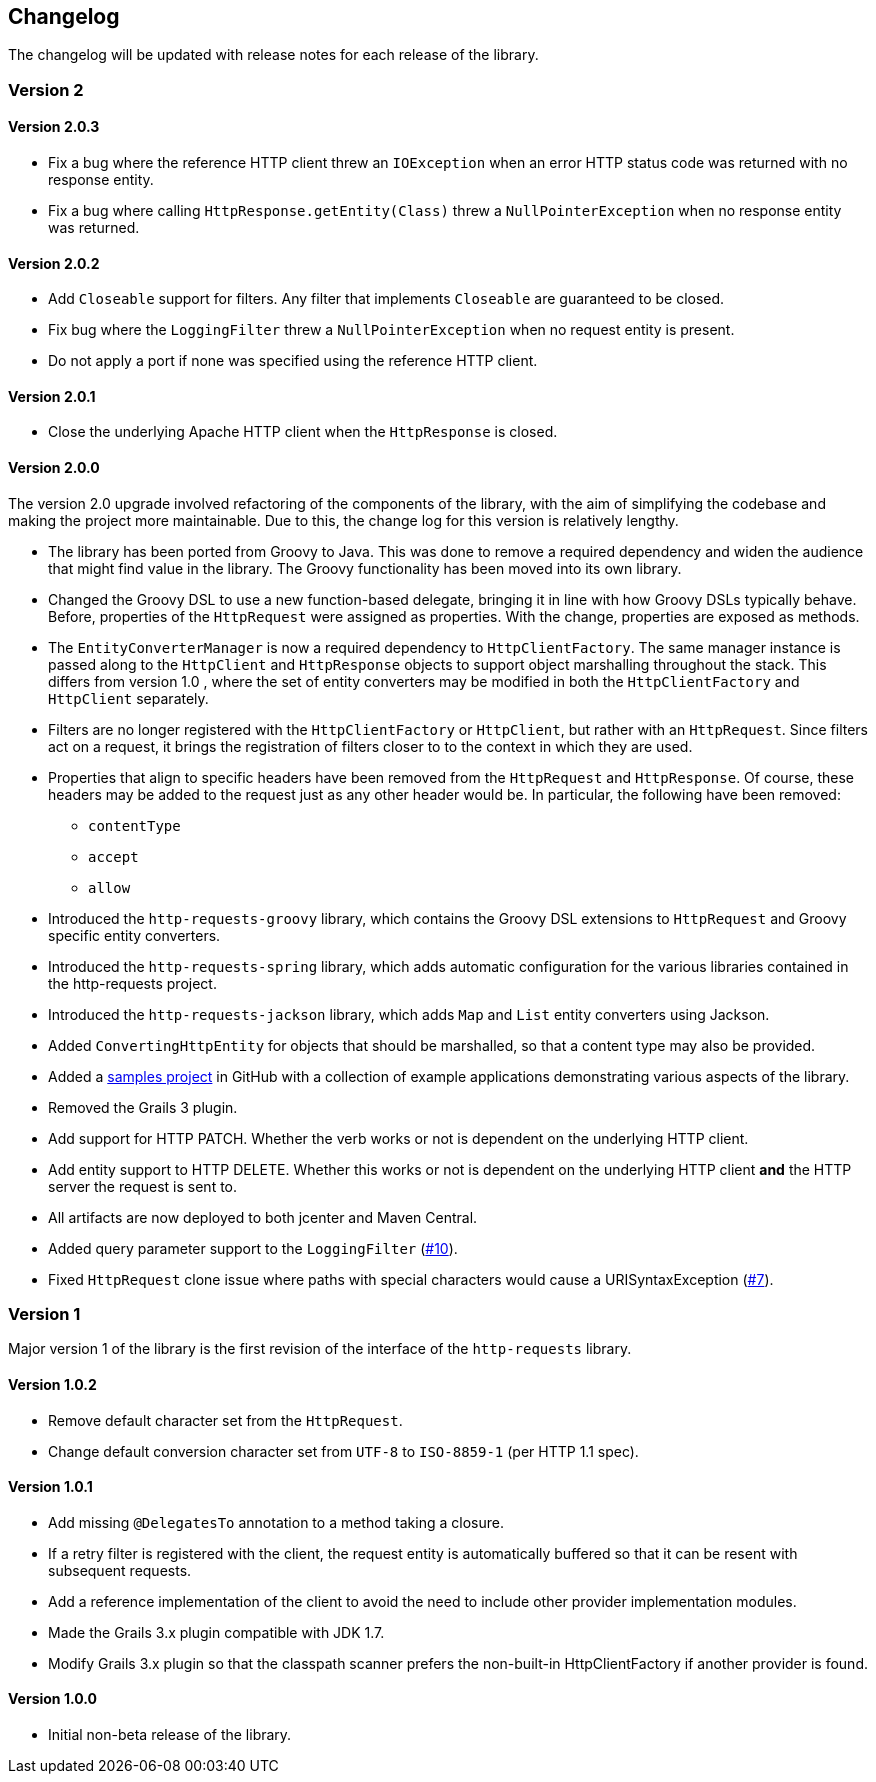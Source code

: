 == Changelog

The changelog will be updated with release notes for each release of the library.

=== Version 2

==== Version 2.0.3

* Fix a bug where the reference HTTP client threw an `IOException` when an error HTTP status code was returned
  with no response entity.
* Fix a bug where calling `HttpResponse.getEntity(Class)` threw a `NullPointerException` when no response
  entity was returned.

==== Version 2.0.2

* Add `Closeable` support for filters. Any filter that implements `Closeable` are guaranteed to be closed.
* Fix bug where the `LoggingFilter` threw a `NullPointerException` when no request entity is present.
* Do not apply a port if none was specified using the reference HTTP client.

==== Version 2.0.1

* Close the underlying Apache HTTP client when the `HttpResponse` is closed.

==== Version 2.0.0

The version 2.0 upgrade involved refactoring of the components of the library, with the aim of simplifying
the codebase and making the project more maintainable. Due to this, the change log for this version is
relatively lengthy.

* The library has been ported from Groovy to Java. This was done to remove a required dependency and widen
  the audience that might find value in the library. The Groovy functionality has been moved into its own
  library.
* Changed the Groovy DSL to use a new function-based delegate, bringing it in line with how Groovy DSLs
  typically behave. Before, properties of the `HttpRequest` were assigned as properties. With the change,
  properties are exposed as methods.
* The `EntityConverterManager` is now a required dependency to `HttpClientFactory`. The same manager instance
  is passed along to the `HttpClient` and `HttpResponse` objects to support object marshalling throughout the
  stack. This differs from version 1.0 , where the set of entity converters may be modified in both the
  `HttpClientFactory` and `HttpClient` separately.
* Filters are no longer registered with the `HttpClientFactory` or `HttpClient`, but rather with an
  `HttpRequest`. Since filters act on a request, it brings the registration of filters closer to to the context
  in which they are used.
* Properties that align to specific headers have been removed from the `HttpRequest` and `HttpResponse`. Of
  course, these headers may be added to the request just as any other header would be. In particular, the
  following have been removed:
  ** `contentType`
  ** `accept`
  ** `allow`
* Introduced the `http-requests-groovy` library, which contains the Groovy DSL extensions to `HttpRequest` and
  Groovy specific entity converters.
* Introduced the `http-requests-spring` library, which adds automatic configuration for the various libraries
  contained in the http-requests project.
* Introduced the `http-requests-jackson` library, which adds `Map` and `List` entity converters using Jackson.
* Added `ConvertingHttpEntity` for objects that should be marshalled, so that a content type may also be provided.
* Added a https://github.com/budjb/http-requests-samples[samples project] in GitHub with a collection of example
  applications demonstrating various aspects of the library.
* Removed the Grails 3 plugin.
* Add support for HTTP PATCH. Whether the verb works or not is dependent on the underlying HTTP client.
* Add entity support to HTTP DELETE. Whether this works or not is dependent on the underlying HTTP client *and*
  the HTTP server the request is sent to.
* All artifacts are now deployed to both jcenter and Maven Central.
* Added query parameter support to the `LoggingFilter` (https://github.com/budjb/http-requests/issues/10[#10]).
* Fixed `HttpRequest` clone issue where paths with special characters would cause a URISyntaxException
  (https://github.com/budjb/http-requests/issues/7[#7]).

=== Version 1
Major version 1 of the library is the first revision of the interface of the `http-requests` library.

==== Version 1.0.2
* Remove default character set from the `HttpRequest`.
* Change default conversion character set from `UTF-8` to `ISO-8859-1` (per HTTP 1.1 spec).

==== Version 1.0.1
* Add missing `@DelegatesTo` annotation to a method taking a closure.
* If a retry filter is registered with the client, the request entity is automatically
  buffered so that it can be resent with subsequent requests.
* Add a reference implementation of the client to avoid the need to include other provider
  implementation modules.
* Made the Grails 3.x plugin compatible with JDK 1.7.
* Modify Grails 3.x plugin so that the classpath scanner prefers the non-built-in HttpClientFactory if another
  provider is found.

==== Version 1.0.0
* Initial non-beta release of the library.
